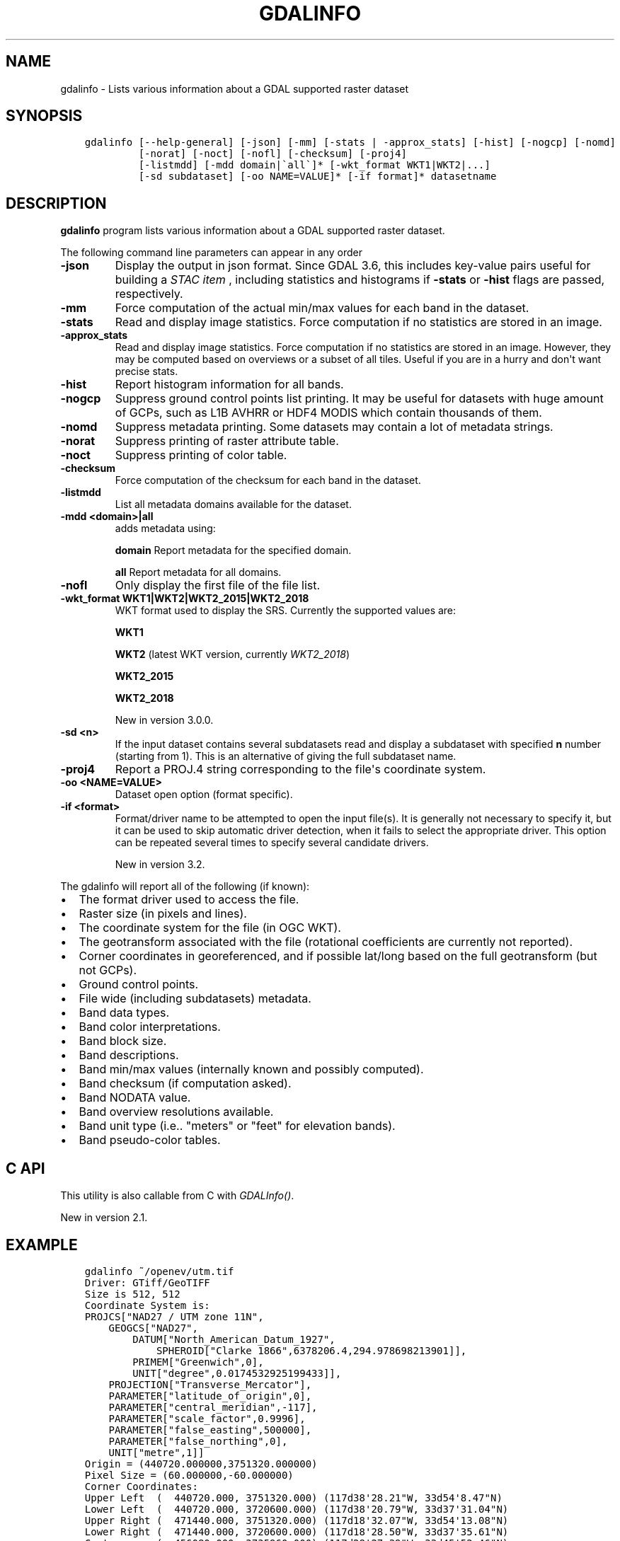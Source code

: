 .\" Man page generated from reStructuredText.
.
.
.nr rst2man-indent-level 0
.
.de1 rstReportMargin
\\$1 \\n[an-margin]
level \\n[rst2man-indent-level]
level margin: \\n[rst2man-indent\\n[rst2man-indent-level]]
-
\\n[rst2man-indent0]
\\n[rst2man-indent1]
\\n[rst2man-indent2]
..
.de1 INDENT
.\" .rstReportMargin pre:
. RS \\$1
. nr rst2man-indent\\n[rst2man-indent-level] \\n[an-margin]
. nr rst2man-indent-level +1
.\" .rstReportMargin post:
..
.de UNINDENT
. RE
.\" indent \\n[an-margin]
.\" old: \\n[rst2man-indent\\n[rst2man-indent-level]]
.nr rst2man-indent-level -1
.\" new: \\n[rst2man-indent\\n[rst2man-indent-level]]
.in \\n[rst2man-indent\\n[rst2man-indent-level]]u
..
.TH "GDALINFO" "1" "Apr 17, 2023" "" "GDAL"
.SH NAME
gdalinfo \- Lists various information about a GDAL supported raster dataset
.SH SYNOPSIS
.INDENT 0.0
.INDENT 3.5
.sp
.nf
.ft C
gdalinfo [\-\-help\-general] [\-json] [\-mm] [\-stats | \-approx_stats] [\-hist] [\-nogcp] [\-nomd]
         [\-norat] [\-noct] [\-nofl] [\-checksum] [\-proj4]
         [\-listmdd] [\-mdd domain|\(gaall\(ga]* [\-wkt_format WKT1|WKT2|...]
         [\-sd subdataset] [\-oo NAME=VALUE]* [\-if format]* datasetname
.ft P
.fi
.UNINDENT
.UNINDENT
.SH DESCRIPTION
.sp
\fBgdalinfo\fP program lists various information about a GDAL supported
raster dataset.
.sp
The following command line parameters can appear in any order
.INDENT 0.0
.TP
.B \-json
Display the output in json format. Since GDAL 3.6, this includes key\-value
pairs useful for building a \fI\%STAC item\fP
, including statistics and histograms if \fB\-stats\fP or \fB\-hist\fP flags are
passed, respectively.
.UNINDENT
.INDENT 0.0
.TP
.B \-mm
Force computation of the actual min/max values for each band in the
dataset.
.UNINDENT
.INDENT 0.0
.TP
.B \-stats
Read and display image statistics. Force computation if no
statistics are stored in an image.
.UNINDENT
.INDENT 0.0
.TP
.B \-approx_stats
Read and display image statistics. Force computation if no
statistics are stored in an image. However, they may be computed
based on overviews or a subset of all tiles. Useful if you are in a
hurry and don\(aqt want precise stats.
.UNINDENT
.INDENT 0.0
.TP
.B \-hist
Report histogram information for all bands.
.UNINDENT
.INDENT 0.0
.TP
.B \-nogcp
Suppress ground control points list printing. It may be useful for
datasets with huge amount of GCPs, such as L1B AVHRR or HDF4 MODIS
which contain thousands of them.
.UNINDENT
.INDENT 0.0
.TP
.B \-nomd
Suppress metadata printing. Some datasets may contain a lot of
metadata strings.
.UNINDENT
.INDENT 0.0
.TP
.B \-norat
Suppress printing of raster attribute table.
.UNINDENT
.INDENT 0.0
.TP
.B \-noct
Suppress printing of color table.
.UNINDENT
.INDENT 0.0
.TP
.B \-checksum
Force computation of the checksum for each band in the dataset.
.UNINDENT
.INDENT 0.0
.TP
.B \-listmdd
List all metadata domains available for the dataset.
.UNINDENT
.INDENT 0.0
.TP
.B \-mdd <domain>|all
adds metadata using:
.sp
\fBdomain\fP Report metadata for the specified domain.
.sp
\fBall\fP Report metadata for all domains.
.UNINDENT
.INDENT 0.0
.TP
.B \-nofl
Only display the first file of the file list.
.UNINDENT
.INDENT 0.0
.TP
.B \-wkt_format WKT1|WKT2|WKT2_2015|WKT2_2018
WKT format used to display the SRS.
Currently the supported values are:
.sp
\fBWKT1\fP
.sp
\fBWKT2\fP (latest WKT version, currently \fIWKT2_2018\fP)
.sp
\fBWKT2_2015\fP
.sp
\fBWKT2_2018\fP
.sp
New in version 3.0.0.

.UNINDENT
.INDENT 0.0
.TP
.B \-sd <n>
If the input dataset contains several subdatasets read and display
a subdataset with specified \fBn\fP number (starting from 1).
This is an alternative of giving the full subdataset name.
.UNINDENT
.INDENT 0.0
.TP
.B \-proj4
Report a PROJ.4 string corresponding to the file\(aqs coordinate system.
.UNINDENT
.INDENT 0.0
.TP
.B \-oo <NAME=VALUE>
Dataset open option (format specific).
.UNINDENT
.INDENT 0.0
.TP
.B \-if <format>
Format/driver name to be attempted to open the input file(s). It is generally
not necessary to specify it, but it can be used to skip automatic driver
detection, when it fails to select the appropriate driver.
This option can be repeated several times to specify several candidate drivers.
.sp
New in version 3.2.

.UNINDENT
.sp
The gdalinfo will report all of the following (if known):
.INDENT 0.0
.IP \(bu 2
The format driver used to access the file.
.IP \(bu 2
Raster size (in pixels and lines).
.IP \(bu 2
The coordinate system for the file (in OGC WKT).
.IP \(bu 2
The geotransform associated with the file (rotational coefficients
are currently not reported).
.IP \(bu 2
Corner coordinates in georeferenced, and if possible lat/long based
on the full geotransform (but not GCPs).
.IP \(bu 2
Ground control points.
.IP \(bu 2
File wide (including subdatasets) metadata.
.IP \(bu 2
Band data types.
.IP \(bu 2
Band color interpretations.
.IP \(bu 2
Band block size.
.IP \(bu 2
Band descriptions.
.IP \(bu 2
Band min/max values (internally known and possibly computed).
.IP \(bu 2
Band checksum (if computation asked).
.IP \(bu 2
Band NODATA value.
.IP \(bu 2
Band overview resolutions available.
.IP \(bu 2
Band unit type (i.e.. \(dqmeters\(dq or \(dqfeet\(dq for elevation bands).
.IP \(bu 2
Band pseudo\-color tables.
.UNINDENT
.SH C API
.sp
This utility is also callable from C with \fI\%GDALInfo()\fP\&.
.sp
New in version 2.1.

.SH EXAMPLE
.INDENT 0.0
.INDENT 3.5
.sp
.nf
.ft C
gdalinfo ~/openev/utm.tif
Driver: GTiff/GeoTIFF
Size is 512, 512
Coordinate System is:
PROJCS[\(dqNAD27 / UTM zone 11N\(dq,
    GEOGCS[\(dqNAD27\(dq,
        DATUM[\(dqNorth_American_Datum_1927\(dq,
            SPHEROID[\(dqClarke 1866\(dq,6378206.4,294.978698213901]],
        PRIMEM[\(dqGreenwich\(dq,0],
        UNIT[\(dqdegree\(dq,0.0174532925199433]],
    PROJECTION[\(dqTransverse_Mercator\(dq],
    PARAMETER[\(dqlatitude_of_origin\(dq,0],
    PARAMETER[\(dqcentral_meridian\(dq,\-117],
    PARAMETER[\(dqscale_factor\(dq,0.9996],
    PARAMETER[\(dqfalse_easting\(dq,500000],
    PARAMETER[\(dqfalse_northing\(dq,0],
    UNIT[\(dqmetre\(dq,1]]
Origin = (440720.000000,3751320.000000)
Pixel Size = (60.000000,\-60.000000)
Corner Coordinates:
Upper Left  (  440720.000, 3751320.000) (117d38\(aq28.21\(dqW, 33d54\(aq8.47\(dqN)
Lower Left  (  440720.000, 3720600.000) (117d38\(aq20.79\(dqW, 33d37\(aq31.04\(dqN)
Upper Right (  471440.000, 3751320.000) (117d18\(aq32.07\(dqW, 33d54\(aq13.08\(dqN)
Lower Right (  471440.000, 3720600.000) (117d18\(aq28.50\(dqW, 33d37\(aq35.61\(dqN)
Center      (  456080.000, 3735960.000) (117d28\(aq27.39\(dqW, 33d45\(aq52.46\(dqN)
Band 1 Block=512x16 Type=Byte, ColorInterp=Gray
.ft P
.fi
.UNINDENT
.UNINDENT
.SH AUTHOR
Frank Warmerdam <warmerdam@pobox.com>
.SH COPYRIGHT
1998-2023
.\" Generated by docutils manpage writer.
.

